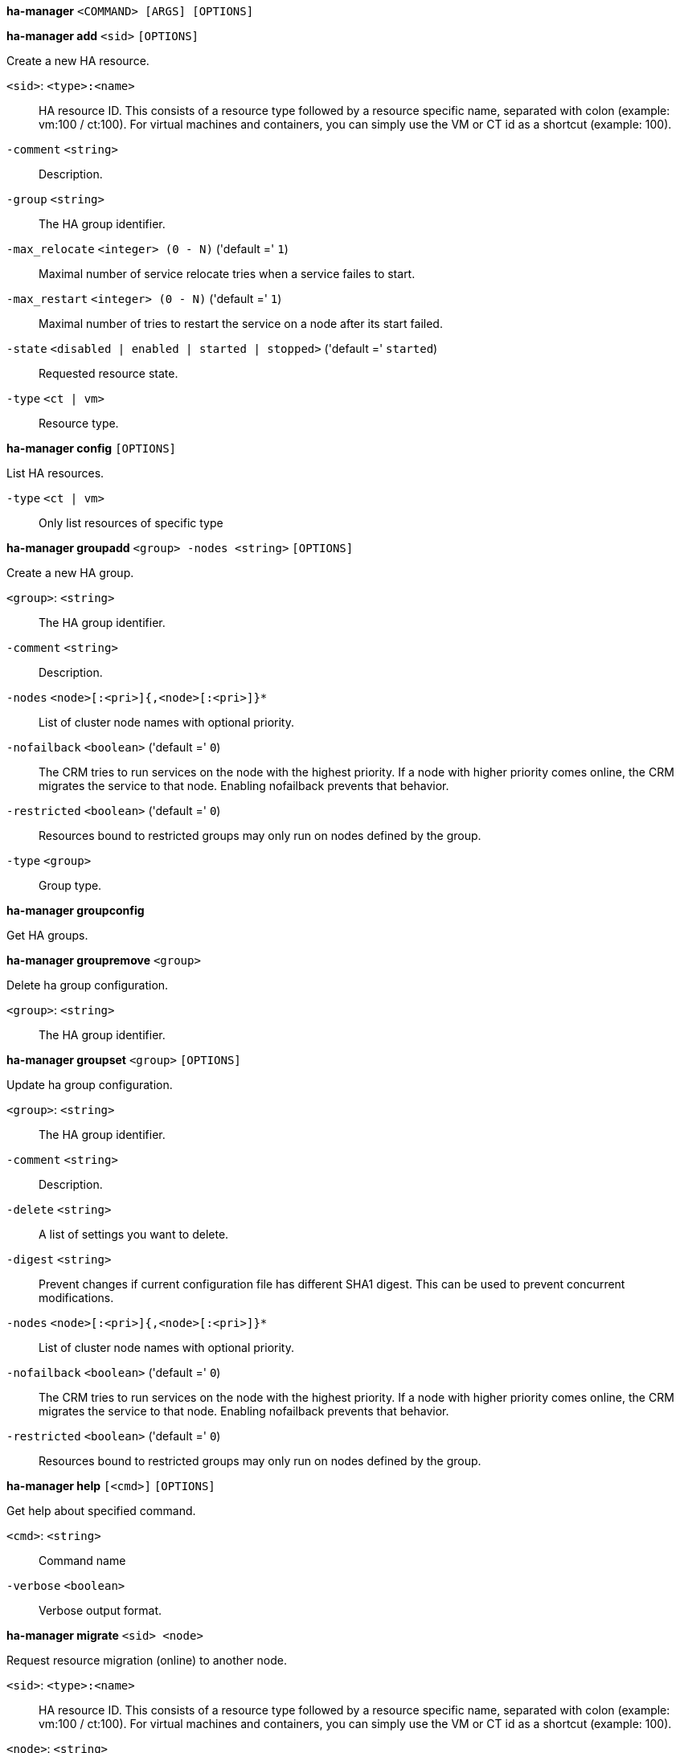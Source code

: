 *ha-manager* `<COMMAND> [ARGS] [OPTIONS]`

*ha-manager add* `<sid>` `[OPTIONS]`

Create a new HA resource.

`<sid>`: `<type>:<name>` ::

HA resource ID. This consists of a resource type followed by a resource specific name, separated with colon (example: vm:100 / ct:100). For virtual machines and containers, you can simply use the VM or CT id as a shortcut (example: 100).

`-comment` `<string>` ::

Description.

`-group` `<string>` ::

The HA group identifier.

`-max_relocate` `<integer> (0 - N)` ('default =' `1`)::

Maximal number of service relocate tries when a service failes to start.

`-max_restart` `<integer> (0 - N)` ('default =' `1`)::

Maximal number of tries to restart the service on a node after its start failed.

`-state` `<disabled | enabled | started | stopped>` ('default =' `started`)::

Requested resource state.

`-type` `<ct | vm>` ::

Resource type.



*ha-manager config* `[OPTIONS]`

List HA resources.

`-type` `<ct | vm>` ::

Only list resources of specific type




*ha-manager groupadd* `<group> -nodes <string>` `[OPTIONS]`

Create a new HA group.

`<group>`: `<string>` ::

The HA group identifier.

`-comment` `<string>` ::

Description.

`-nodes` `<node>[:<pri>]{,<node>[:<pri>]}*` ::

List of cluster node names with optional priority.

`-nofailback` `<boolean>` ('default =' `0`)::

The CRM tries to run services on the node with the highest priority. If a node with higher priority comes online, the CRM migrates the service to that node. Enabling nofailback prevents that behavior.

`-restricted` `<boolean>` ('default =' `0`)::

Resources bound to restricted groups may only run on nodes defined by the group.

`-type` `<group>` ::

Group type.



*ha-manager groupconfig*

Get HA groups.



*ha-manager groupremove* `<group>`

Delete ha group configuration.

`<group>`: `<string>` ::

The HA group identifier.



*ha-manager groupset* `<group>` `[OPTIONS]`

Update ha group configuration.

`<group>`: `<string>` ::

The HA group identifier.

`-comment` `<string>` ::

Description.

`-delete` `<string>` ::

A list of settings you want to delete.

`-digest` `<string>` ::

Prevent changes if current configuration file has different SHA1 digest. This can be used to prevent concurrent modifications.

`-nodes` `<node>[:<pri>]{,<node>[:<pri>]}*` ::

List of cluster node names with optional priority.

`-nofailback` `<boolean>` ('default =' `0`)::

The CRM tries to run services on the node with the highest priority. If a node with higher priority comes online, the CRM migrates the service to that node. Enabling nofailback prevents that behavior.

`-restricted` `<boolean>` ('default =' `0`)::

Resources bound to restricted groups may only run on nodes defined by the group.




*ha-manager help* `[<cmd>]` `[OPTIONS]`

Get help about specified command.

`<cmd>`: `<string>` ::

Command name

`-verbose` `<boolean>` ::

Verbose output format.




*ha-manager migrate* `<sid> <node>`

Request resource migration (online) to another node.

`<sid>`: `<type>:<name>` ::

HA resource ID. This consists of a resource type followed by a resource specific name, separated with colon (example: vm:100 / ct:100). For virtual machines and containers, you can simply use the VM or CT id as a shortcut (example: 100).

`<node>`: `<string>` ::

The cluster node name.



*ha-manager relocate* `<sid> <node>`

Request resource relocatzion to another node. This stops the service on the
old node, and restarts it on the target node.

`<sid>`: `<type>:<name>` ::

HA resource ID. This consists of a resource type followed by a resource specific name, separated with colon (example: vm:100 / ct:100). For virtual machines and containers, you can simply use the VM or CT id as a shortcut (example: 100).

`<node>`: `<string>` ::

The cluster node name.



*ha-manager remove* `<sid>`

Delete resource configuration.

`<sid>`: `<type>:<name>` ::

HA resource ID. This consists of a resource type followed by a resource specific name, separated with colon (example: vm:100 / ct:100). For virtual machines and containers, you can simply use the VM or CT id as a shortcut (example: 100).



*ha-manager set* `<sid>` `[OPTIONS]`

Update resource configuration.

`<sid>`: `<type>:<name>` ::

HA resource ID. This consists of a resource type followed by a resource specific name, separated with colon (example: vm:100 / ct:100). For virtual machines and containers, you can simply use the VM or CT id as a shortcut (example: 100).

`-comment` `<string>` ::

Description.

`-delete` `<string>` ::

A list of settings you want to delete.

`-digest` `<string>` ::

Prevent changes if current configuration file has different SHA1 digest. This can be used to prevent concurrent modifications.

`-group` `<string>` ::

The HA group identifier.

`-max_relocate` `<integer> (0 - N)` ('default =' `1`)::

Maximal number of service relocate tries when a service failes to start.

`-max_restart` `<integer> (0 - N)` ('default =' `1`)::

Maximal number of tries to restart the service on a node after its start failed.

`-state` `<disabled | enabled | started | stopped>` ('default =' `started`)::

Requested resource state.




*ha-manager status* `[OPTIONS]`

Display HA manger status.

`-verbose` `<boolean>` ('default =' `0`)::

Verbose output. Include complete CRM and LRM status (JSON).




